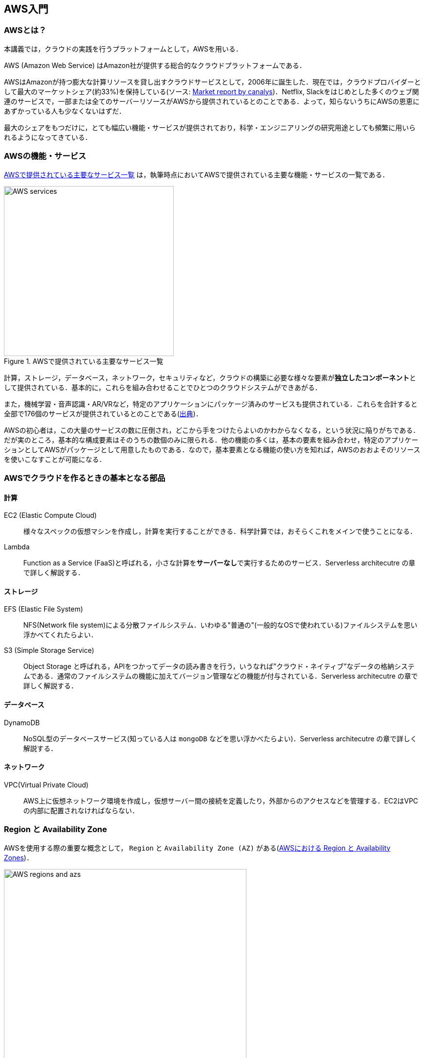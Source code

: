 == AWS入門

=== AWSとは？

本講義では，クラウドの実践を行うプラットフォームとして，AWSを用いる．

AWS (Amazon Web Service) はAmazon社が提供する総合的なクラウドプラットフォームである．

AWSはAmazonが持つ膨大な計算リソースを貸し出すクラウドサービスとして，2006年に誕生した．現在では，クラウドプロバイダーとして最大のマーケットシェア(約33%)を保持している(ソース: https://www.canalys.com/newsroom/cloud-market-share-q4-2018-and-full-year-2018[Market report by canalys])．Netflix, Slackをはじめとした多くのウェブ関連のサービスで，一部または全てのサーバーリソースがAWSから提供されているとのことである．よって，知らないうちにAWSの恩恵にあずかっている人も少なくないはずだ．

最大のシェアをもつだけに，とても幅広い機能・サービスが提供されており，科学・エンジニアリングの研究用途としても頻繁に用いられるようになってきている．

=== AWSの機能・サービス

<<fig_aws_services>> は，執筆時点においてAWSで提供されている主要な機能・サービスの一覧である．

[[fig_aws_services]]
.AWSで提供されている主要なサービス一覧
image::imgs/aws_services.png[AWS services, 350, align="center"]

計算，ストレージ，データベース，ネットワーク，セキュリティなど，クラウドの構築に必要な様々な要素が**独立したコンポーネント**として提供されている．基本的に，これらを組み合わせることでひとつのクラウドシステムができあがる．

また，機械学習・音声認識・AR/VRなど，特定のアプリケーションにパッケージ済みのサービスも提供されている．これらを合計すると全部で176個のサービスが提供されているとのことである(https://dev.classmethod.jp/articles/aws-summary-2020/[出典])．

AWSの初心者は，この大量のサービスの数に圧倒され，どこから手をつけたらよいのかわからなくなる，という状況に陥りがちである．だが実のところ，基本的な構成要素はそのうちの数個のみに限られる．他の機能の多くは，基本の要素を組み合わせ，特定のアプリケーションとしてAWSがパッケージとして用意したものである．なので，基本要素となる機能の使い方を知れば，AWSのおおよそのリソースを使いこなすことが可能になる．

=== AWSでクラウドを作るときの基本となる部品

==== 計算

EC2 (Elastic Compute Cloud)::
様々なスペックの仮想マシンを作成し，計算を実行することができる．科学計算では，おそらくこれをメインで使うことになる．

Lambda::
Function as a Service (FaaS)と呼ばれる，小さな計算を**サーバーなし**で実行するためのサービス．Serverless architecutre の章で詳しく解説する．

==== ストレージ

EFS (Elastic File System)::
NFS(Network file system)による分散ファイルシステム．いわゆる"普通の"(一般的なOSで使われている)ファイルシステムを思い浮かべてくれたらよい．

S3 (Simple Storage Service)::
Object Storage と呼ばれる，APIをつかってデータの読み書きを行う，いうなれば”クラウド・ネイティブ”なデータの格納システムである．通常のファイルシステムの機能に加えてバージョン管理などの機能が付与されている．Serverless architecutre の章で詳しく解説する．

==== データベース

DynamoDB::
NoSQL型のデータベースサービス(知っている人は `mongoDB` などを思い浮かべたらよい)．Serverless architecutre の章で詳しく解説する．

==== ネットワーク

VPC(Virtual Private Cloud)::
AWS上に仮想ネットワーク環境を作成し，仮想サーバー間の接続を定義したり，外部からのアクセスなどを管理する．EC2はVPCの内部に配置されなければならない．

=== Region と Availability Zone

AWSを使用する際の重要な概念として， `Region` と `Availability Zone (AZ)` がある(<<fig_aws_regions_and_azs>>)．

[[fig_aws_regions_and_azs]]
.AWSにおける Region と Availability Zones
image::imgs/aws_region_and_az.png[AWS regions and azs, 500, align="center"]

`Region` とは，データセンターの所在地のことである．執筆時点において，AWSは世界の24の国と地域でデータセンターを所有している． <<fig_aws_regions>> は2020/05時点で利用できるRegionの世界地図を示している．**インターネットの接続などの観点から，地理的に一番近いRegionを使用するのが一般的によい．**日本では東京にデータセンターがある．また大阪リージョンも2021年に提供開始予定とのことである．各Regionには固有のIDがついており，例えば東京は `ap-northeast-1`, 米国・オハイオ州は `us-west-2`，などと定義されている．

[[fig_aws_regions]]
.Regions in AWS(出典: https://aws.amazon.com/about-aws/global-infrastructure/)
image::imgs/aws_regions.png[AWS regions, 600, align="center"]

AWSコンソールにログインすると，画面右上でリージョンを選択することができる(<<fig_aws_console_regions>>)．EC2, S3 などのAWSのリソースは，リージョンごとに完全に独立である．したがって，リソースを新たにデプロイする時，あるいはデプロイ済みのリソースを閲覧するときは，コンソールのリージョンが正しく設定されているか，確認する必要がある．

ネットのウェブビジネスを展開する場合などは，世界の各地にクラウドを展開する必要があるが，個人的な研究用途として用いる場合は，最寄りのリージョン(i.e. 東京)を使えば基本的に問題ない．

[[fig_aws_console_regions]]
.AWSコンソールでリージョンを選択
image::imgs/aws_regions2.png[AWS console select regions, 500, align="center"]

`Avaialibity Zone (AZ)` とは，Region 内で地理的に隔離されたデータセンターのことである．リージョンは2個以上のAZを有しており，もしひとつのAZで火災や停電などが起きた場合でも，他のAZがその障害をカバーすることができる．また，AZ間は高速なAWS専用ネットワーク回線で結ばれているため，AZ間のデータ転送は極めて早い．

AZは，ネットのビジネスなどでサーバーダウンが許容されない場合などに注意すべき概念であり，個人的な用途で使う限りにおいてはあまり深く考慮する必要はない．言葉の意味だけ知っておけば十分である．

.Further reading
****
* https://docs.aws.amazon.com/AWSEC2/latest/UserGuide/using-regions-availability-zones.html[AWS documentation "Regions, Availability Zones, and Local Zones"]
****

=== AWSでのクラウドの開発

AWSのクラウドの全体像がわかってきたところで，次のトピックとして，どのようにしてAWS上にクラウドの開発を行い，展開していくかについての概略を解説をしよう．

AWSのリソースを追加・編集・削除などの操作を実行するには，**コンソールを用いる**方法と，**APIを用いる方法**の，二つの経路がある．

==== コンソール画面からリソースを操作する

AWSのアカウントにログインすると，まず最初に表示されるのが**AWSコンソール**である．

.AWSマネージメントコンソール画面
image::imgs/aws_console.png[AWS console, 400, align="center"]

コンソールを使うことで，EC2のインスタンスを立ち上げたり，S3のデータを追加・削除したり，ログを閲覧したりなど，あらゆるAWS上のあらゆるリソースの操作をGUI (Graphical User Interface) を使って実行することができる．初めて触る機能をポチポチと試したり，デバッグを行うときなどにとても便利である．

コンソールはさらっと機能を試すくらいの使用には便利なのであるが，実際にクラウドの開発をする場面でこれを直接いじることはあまりない．むしろ，次に紹介するAPIを使用して，プログラムとしてクラウドのリソースを記述することで開発を行うのが一般的である．

そのような理由で，本講義ではAWSコンソールを使ったAWSの使い方はあまり触れない．AWSのドキュメンテーションには，たくさんの
https://aws.amazon.com/getting-started/hands-on/[チュートリアル]
が用意されており，コンソール画面から様々な操作を行う方法が記述されているので，興味がある読者はそちらを参照されたい．

==== APIからリソースを操作する

**API(Application Programming Interface)** を使うことで，コマンドをAWSに送信し，クラウドのリソースの操作をすることができる．

APIとは，簡単に言えばAWSが公開しているコマンドの一覧であり，`GET`, `POST`, `DELETE` などの **REST API** から構成されている．が，直接REST APIを入力するのは面倒であるので，その手間を解消するための様々なツールが提供されている．

https://docs.aws.amazon.com/cli/latest/index.html[AWS CLI]
は，UNIXのコンソールからAWS APIを送信するためのCLI (Command Line Interface) である．

CLIに加えて，いろいろなプログラミング言語でのSDK(Software Development Kit)が提供されている．

* Python => https://boto3.amazonaws.com/v1/documentation/api/latest/index.html[boto3]
* Ruby => https://aws.amazon.com/sdk-for-ruby/[AWS SDK for Ruby]
* node.js => https://aws.amazon.com/sdk-for-node-js/[AWS SDK for Node.js]

具体的なAPIの使用例をあげよう．

S3に新しい保存領域(バケットと呼ばれる)を追加したいとしよう．AWS CLIを使った場合は，以下のようなコマンドを打てばよい．

[source,bash]
----
$ aws s3api create-bucket --bucket my-bucket --region ap-northeast-1
----

上記のコマンドは， `my-bucket` という名前のバケットを， `ap-northeast-1` のregionに作成する．なお，上記のコマンドを実行する前提として，認証鍵を用いたAWSへのログインは済んでいるものとする(ハンズオンにて詳しく解説)．

Pythonから上記と同じ操作を実行するには， `boto3` ライブラリを使って，以下のようなスクリプトを実行する．

[source, python]
----
import boto3

s3_client = boto3.client("s3", region_name="ap-northeast-1")
s3_client.create_bucket(Bucket="my-bucket")
----

もう一つ例をあげよう．

新しいEC2のインスタンス(インスタンスとは，起動状態にある仮想サーバーの意味である)を起動するには，以下のようなコマンドを打てば良い．

[source, bash]
----
$ aws ec2 run-instances --image-id ami-xxxxxxxx --count 1 --instance-type t2.micro --key-name MyKeyPair --security-group-ids sg-903004f8 --subnet-id subnet-6e7f829e
----

上記のコマンドにより，
https://aws.amazon.com/ec2/instance-types/t2/[t2.micro]
というタイプ(1CPU, 1.0GB RAM)のインスタンスが起動する．ここではその他のパラメータの詳細の説明は省略する(ハンズオンで詳しく解説)．

Pythonから上記と同じ操作を実行するには，以下のようなスクリプトを使う．

[source, python]
----
import boto3

ec2_client = boto3.client("ec2")
ec2_client.run_instances(
    ImageId="ami-xxxxxxxxx",
    MinCount=1, 
	MaxCount=1,
	KeyName="MyKeyPair",
	InstanceType="t2.micro",
    SecurityGroupIds=["sg-903004f8"],
    SubnetId="subnet-6e7f829e",
)
----

以上の具体例を通じて，APIによるクラウドのリソースの操作のイメージがつかめてきただろうか？
コマンド一つで，新しい仮想サーバーを起動したり，データの保存領域を追加したり，任意の操作を実行することができるわけである．
基本的に，このようなコマンドを複数組み合わせていくことで，自分の望むCPU・RAM・ネットワーク・ストレージが備わった計算環境をを構築することができる．もちろん，逆の操作(リソースの削除)もAPIを使って実行できる．

=== CloudFormation と AWS CDK

==== CloudFormation による Infrastructure as Code (IaC)

前節で述べたように，AWS API を使うことでクラウドの**あらゆる**リソースの作成・管理が可能である．よって，原理上は，APIのコマンドを組み合わせていくことで，自分の作りたいクラウドを設計することができる．

しかし，ここで実用上考慮しなければならない点がひとつある．AWS API には大きく分けて，**インフラを操作する**コマンドと，**タスクを実行する**コマンドがあることである (<<fig_aws_iac>>)．具体例をあげて説明しよう．

[[fig_aws_iac]]
.AWS APIはインフラを操作するコマンドとタスクを実行するコマンドに大きく分けられる
image::imgs/iac.png[AWS console, 500, align="center"]

**インフラを操作する**とは，EC2のインスタンスを起動したり，S3の保存領域(バケット)をしたり，データベースに新たなテーブルを追加する，などの**静的なリソースを準備する**操作を指す．あるいは，既にあるリソースを削除するなどの操作も考えられる．このようなコマンドは，**クラウドのデプロイ時にのみ，一度だけ実行されればよい**．

**タスクを実行するコマンド** とは，EC2のインスタンスにジョブを投入したり，S3にデータを書き込んだりするなどの操作を指す．これは，前のインフラを操作するコマンドで作られたインフラを前提として，その内部で実行されるべき計算を記述するものである．前者に比べてこちらは**動的な操作**を担当する，と捉えることもできる．

そのような観点から，**インフラを記述するプログラム**と**タスクを実行するプログラム**はある程度分けて管理されるべきである．クラウドの開発は，クラウドの(静的な)インフラを記述するプログラムを作成するステップと，インフラ上で動く動的な操作を行うプログラムを作成するステップの，二段階に分けて考えることができる．

AWSでのインフラを管理するための仕組みが， https://aws.amazon.com/cloudformation/[CloudFormation] である．CloudFormation とは，CloudFormationのシンタックスに従ったテキストにより，AWSのインフラを記述するものである．CloudFormation を使って，例えば，EC2のインスタンスをどれくらいのスペックで，何個起動するか，インスタンス間はどのようなネットワークで結び，どのようなアクセス権限を付与するか，などのリソースの定義を逐次的に記述することができる．一度CloudFormation ファイルが出来上がれば，それにしたがったクラウド・インフラをコマンド一つでAWS上に展開することができる．また，CloudFormation ファイルを交換することで，全く同一のクラウド環境を他者が簡単に再現することが可能になる．このように，本来は物理的な実体のあるハードウェアを，プログラムによって記述し，管理するという考え方を，**Infrastructure as Code (IaC)**と呼ぶ．

CloudFormation を記述するには， **JSON** (JavaScript Object Notation) や **YAML** (YAML Ain't Markup Language) などのフォーマットを選択することができる．以下は，JSONで記述された CloudFormation ファイルの一例(抜粋)である．

[.source, json]
----
"Resources" : {
  ...    
  "WebServer": {
    "Type" : "AWS::EC2::Instance",
    "Properties": {
      "ImageId" : { "Fn::FindInMap" : [ "AWSRegionArch2AMI", { "Ref" : "AWS::Region" },
                        { "Fn::FindInMap" : [ "AWSInstanceType2Arch", { "Ref" : "InstanceType" }, "Arch" ] } ] },
      "InstanceType"   : { "Ref" : "InstanceType" },
      "SecurityGroups" : [ {"Ref" : "WebServerSecurityGroup"} ],
      "KeyName"        : { "Ref" : "KeyName" },
      "UserData" : { "Fn::Base64" : { "Fn::Join" : ["", [
                     "#!/bin/bash -xe\n",
                     "yum update -y aws-cfn-bootstrap\n",

                     "/opt/aws/bin/cfn-init -v ",
                     "         --stack ", { "Ref" : "AWS::StackName" },
                     "         --resource WebServer ",
                     "         --configsets wordpress_install ",
                     "         --region ", { "Ref" : "AWS::Region" }, "\n",

                     "/opt/aws/bin/cfn-signal -e $? ",
                     "         --stack ", { "Ref" : "AWS::StackName" },
                     "         --resource WebServer ",
                     "         --region ", { "Ref" : "AWS::Region" }, "\n"
      ]]}}
    },
    ...
  },
  ...  
  "WebServerSecurityGroup" : {
    "Type" : "AWS::EC2::SecurityGroup",
    "Properties" : {
      "GroupDescription" : "Enable HTTP access via port 80 locked down to the load balancer + SSH access",
      "SecurityGroupIngress" : [
        {"IpProtocol" : "tcp", "FromPort" : "80", "ToPort" : "80", "CidrIp" : "0.0.0.0/0"},
        {"IpProtocol" : "tcp", "FromPort" : "22", "ToPort" : "22", "CidrIp" : { "Ref" : "SSHLocation"}}
      ]
    }
  },
  ...    
},
----

ここでは， "WebServer" という名前のつけられた EC2 インスタンスを定義している．かなり長大で複雑な記述であるが，これによって所望のスペック・OSをもつEC2インスタンスを自動的に生成することが可能になる．

==== AWS CDK

前節で紹介した CloudFormation は，見てわかるとおり大変記述が複雑であり，またそれのどれか一つにでも誤りがあってはいけない．また，基本的に"テキスト"を書いていくことになるので，プログラミング言語で使うような便利な変数やクラスといった概念が使えない(厳密には，変数に相当するような機能は存在するのだが)．そのようなわけで，実際にCloudFormation 職人と呼ばれる専門のプロが存在するくらいである．一方，記述の多くの部分は繰り返しが多く，自動化できる部分も多い．

そのような悩みを解決してくれるのが， https://aws.amazon.com/cdk/[AWS Cloud Development Kit (CDK)] である．CDKは Python などのプログラミング言語を使って CloudFormation を自動的に生成してくれるツールである．CDK は2019年にリリースされたばかりの比較的新しいツールで，日々改良が進められている (https://github.com/aws/aws-cdk/releases[GitHub] のソースのリリースを見ればその開発のスピードの速さがわかるだろう)．

CDKを使うことで，CloudFormation に相当するリソースの記述を，より親しみのあるプログラミング言語を使って行うことができる．かつ，典型的なリソース操作に関してはパラメータの多くの部分を自動で決定してくれるので，記述しなければならない量もかなり削減される．

本講義では，ハンズオンでCDKを使ってクラウド開発の体験をしてもらう．

.Further reading
****
* https://github.com/aws-samples/aws-cdk-examples[AWS CDK Examples]: CDKのexample project が多数紹介されている．ここにある例をテンプレートに自分の開発を進めると良い．
****
